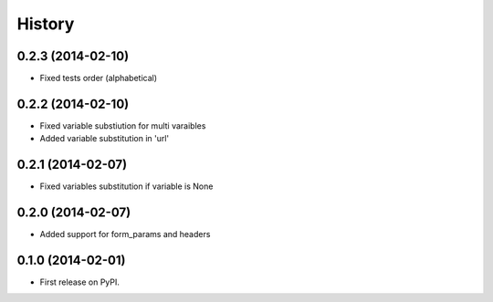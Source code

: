 .. :changelog:

History
-------

0.2.3 (2014-02-10)
++++++++++++++++++
* Fixed tests order (alphabetical)

0.2.2 (2014-02-10)
++++++++++++++++++
* Fixed variable substiution for multi varaibles
* Added variable substitution in 'url'

0.2.1 (2014-02-07)
++++++++++++++++++

* Fixed variables substitution if variable is None

0.2.0 (2014-02-07)
++++++++++++++++++

* Added support for form_params and headers

0.1.0 (2014-02-01)
++++++++++++++++++

* First release on PyPI.
